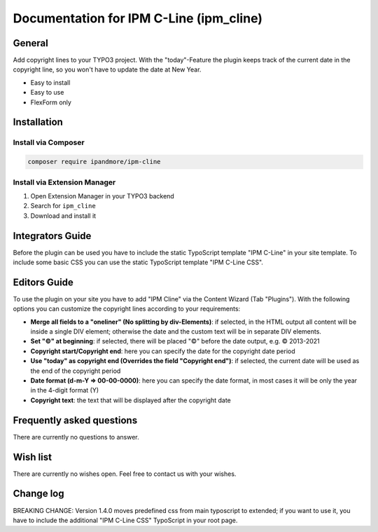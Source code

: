 ========================================
Documentation for IPM C-Line (ipm_cline)
========================================

General
=======
Add copyright lines to your TYPO3 project. With the "today"-Feature the plugin keeps track of the current date in the copyright line, so you won't have to update the date at New Year.

- Easy to install
- Easy to use
- FlexForm only

Installation
============

Install via Composer
--------------------

.. code-block:: shell

   composer require ipandmore/ipm-cline


Install via Extension Manager
-----------------------------

1. Open Extension Manager in your TYPO3 backend
2. Search for ``ipm_cline``
3. Download and install it

Integrators Guide
=================

Before the plugin can be used you have to include the static TypoScript template "IPM C-Line" in your site template. To include some basic CSS you can use the static TypoScript template "IPM C-Line CSS".

Editors Guide
=============

To use the plugin on your site you have to add "IPM Cline" via the Content Wizard (Tab "Plugins"). With the following options you can customize the copyright lines according to your requirements:

- **Merge all fields to a "oneliner" (No splitting by div-Elements)**: if selected, in the HTML output all content will be inside a single DIV element; otherwise the date and the custom text will be in separate DIV elements.
- **Set "©" at beginning**: if selected, there will be placed "©" before the date output, e.g. © 2013-2021
- **Copyright start/Copyright end**: here you can specify the date for the copyright date period
- **Use "today" as copyright end (Overrides the field "Copyright end")**: if selected, the current date will be used as the end of the copyright period
- **Date format (d-m-Y => 00-00-0000)**: here you can specify the date format, in most cases it will be only the year in the 4-digit format (Y)
- **Copyright text**: the text that will be displayed after the copyright date

Frequently asked questions
==========================
There are currently no questions to answer.

Wish list
=========
There are currently no wishes open. Feel free to contact us with your wishes.

Change log
==========

BREAKING CHANGE: Version 1.4.0 moves predefined css from main typoscript to extended; if you want to use it, you have to include the additional "IPM C-Line CSS" TypoScript in your root page.